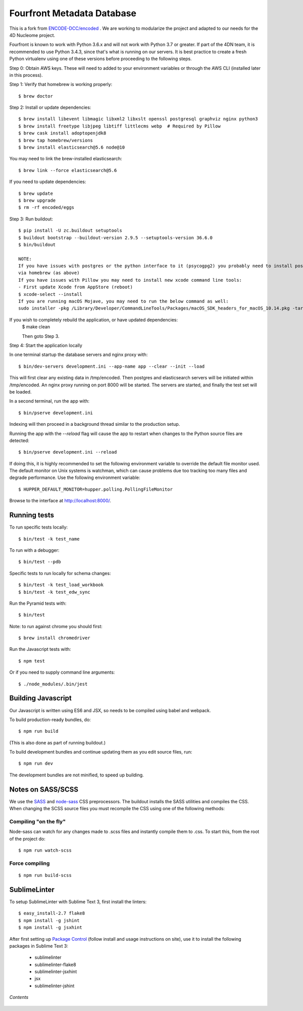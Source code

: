 ========================
 Fourfront Metadata Database
========================


|Build status|_

.. |Build status| image:: https://travis-ci.org/4dn-dcic/fourfront.png?branch=master
.. _Build status: https://travis-ci.org/4dn-dcic/fourfront

|Coverage|_

.. |Coverage| image:: https://coveralls.io/repos/github/4dn-dcic/fourfront/badge.svg?branch=master
.. _Coverage: https://coveralls.io/github/4dn-dcic/fourfront?branch=master

|Quality|_

.. |Quality| image:: https://api.codacy.com/project/badge/Grade/f5fc54006b4740b5800e83eb2aeeeb43
.. _Quality: https://www.codacy.com/app/4dn/fourfront?utm_source=github.com&amp;utm_medium=referral&amp;utm_content=4dn-dcic/fourfront&amp;utm_campaign=Badge_Grade


This is a fork from `ENCODE-DCC/encoded <https://github.com/ENCODE-DCC/encoded>`_ .  We are working to modularize the project and adapted to our needs for the 4D Nucleome project.


Fourfront is known to work with Python 3.6.x and will not work with Python 3.7 or greater. If part of the 4DN team, it is recommended to use Python 3.4.3, since that's what is running on our servers. It is best practice to create a fresh Python virtualenv using one of these versions before proceeding to the following steps.


Step 0: Obtain AWS keys. These will need to added to your environment variables or through the AWS CLI (installed later in this process).


Step 1: Verify that homebrew is working properly::

    $ brew doctor


Step 2: Install or update dependencies::

    $ brew install libevent libmagic libxml2 libxslt openssl postgresql graphviz nginx python3
    $ brew install freetype libjpeg libtiff littlecms webp  # Required by Pillow
    $ brew cask install adoptopenjdk8
    $ brew tap homebrew/versions
    $ brew install elasticsearch@5.6 node@10


You may need to link the brew-installed elasticsearch::

    $ brew link --force elasticsearch@5.6


If you need to update dependencies::

    $ brew update
    $ brew upgrade
    $ rm -rf encoded/eggs


Step 3: Run buildout::

    $ pip install -U zc.buildout setuptools
    $ buildout bootstrap --buildout-version 2.9.5 --setuptools-version 36.6.0
    $ bin/buildout

    NOTE:
    If you have issues with postgres or the python interface to it (psycogpg2) you probably need to install postgresql
    via homebrew (as above)
    If you have issues with Pillow you may need to install new xcode command line tools:
    - First update Xcode from AppStore (reboot)
    $ xcode-select --install
    If you are running macOS Mojave, you may need to run the below command as well:
    sudo installer -pkg /Library/Developer/CommandLineTools/Packages/macOS_SDK_headers_for_macOS_10.14.pkg -target /



If you wish to completely rebuild the application, or have updated dependencies:
    $ make clean

    Then goto Step 3.

Step 4: Start the application locally

In one terminal startup the database servers and nginx proxy with::

    $ bin/dev-servers development.ini --app-name app --clear --init --load

This will first clear any existing data in /tmp/encoded.
Then postgres and elasticsearch servers will be initiated within /tmp/encoded.
An nginx proxy running on port 8000 will be started.
The servers are started, and finally the test set will be loaded.

In a second terminal, run the app with::

    $ bin/pserve development.ini

Indexing will then proceed in a background thread similar to the production setup.

Running the app with the `--reload` flag will cause the app to restart when changes to the Python source files are detected::

    $ bin/pserve development.ini --reload

If doing this, it is highly recommended to set the following environment variable to override the default file monitor used. The default monitor on Unix systems is watchman, which can cause problems due too tracking too many files and degrade performance. Use the following environment variable::

    $ HUPPER_DEFAULT_MONITOR=hupper.polling.PollingFileMonitor

Browse to the interface at http://localhost:8000/.


Running tests
=============

To run specific tests locally::

    $ bin/test -k test_name

To run with a debugger::

    $ bin/test --pdb

Specific tests to run locally for schema changes::

    $ bin/test -k test_load_workbook
    $ bin/test -k test_edw_sync

Run the Pyramid tests with::

    $ bin/test

Note: to run against chrome you should first::

    $ brew install chromedriver

Run the Javascript tests with::

    $ npm test

Or if you need to supply command line arguments::

    $ ./node_modules/.bin/jest


Building Javascript
===================

Our Javascript is written using ES6 and JSX, so needs to be compiled
using babel and webpack.

To build production-ready bundles, do::

    $ npm run build

(This is also done as part of running buildout.)

To build development bundles and continue updating them as you edit source files, run::

    $ npm run dev

The development bundles are not minified, to speed up building.


Notes on SASS/SCSS
==================

We use the `SASS <http://sass-lang.com/>`_ and `node-sass <https://github.com/sass/node-sass/>`_ CSS preprocessors.
The buildout installs the SASS utilities and compiles the CSS.
When changing the SCSS source files you must recompile the CSS using one of the following methods:

Compiling "on the fly"
----------------------

Node-sass can watch for any changes made to .scss files and instantly compile them to .css.
To start this, from the root of the project do::

    $ npm run watch-scss


Force compiling
---------------

::

    $ npm run build-scss



SublimeLinter
=============

To setup SublimeLinter with Sublime Text 3, first install the linters::

    $ easy_install-2.7 flake8
    $ npm install -g jshint
    $ npm install -g jsxhint

After first setting up `Package Control`_ (follow install and usage instructions on site), use it to install the following packages in Sublime Text 3:

    * sublimelinter
    * sublimelinter-flake8
    * sublimelinter-jsxhint
    * jsx
    * sublimelinter-jshint

.. _`Package Control`: https://sublime.wbond.net/

*Contents*

 .. toctree::
   :maxdepth: 4

   self
   overview
   search_info
   security
   auth
   beanstalk_deployment
   apache_modwsgi
   database
   higlass-visualization
   inserts
   invalidation
   local_deployment_troubleshooting
   object_lifecycle
   static-pages
   rev-links
   unittest
   locust

   introduction
   introduction2
   getting_started
   account_creation
   biosample_metadata
   excel_submission
   rest_api_submissions
   schema_info
   web_submission
